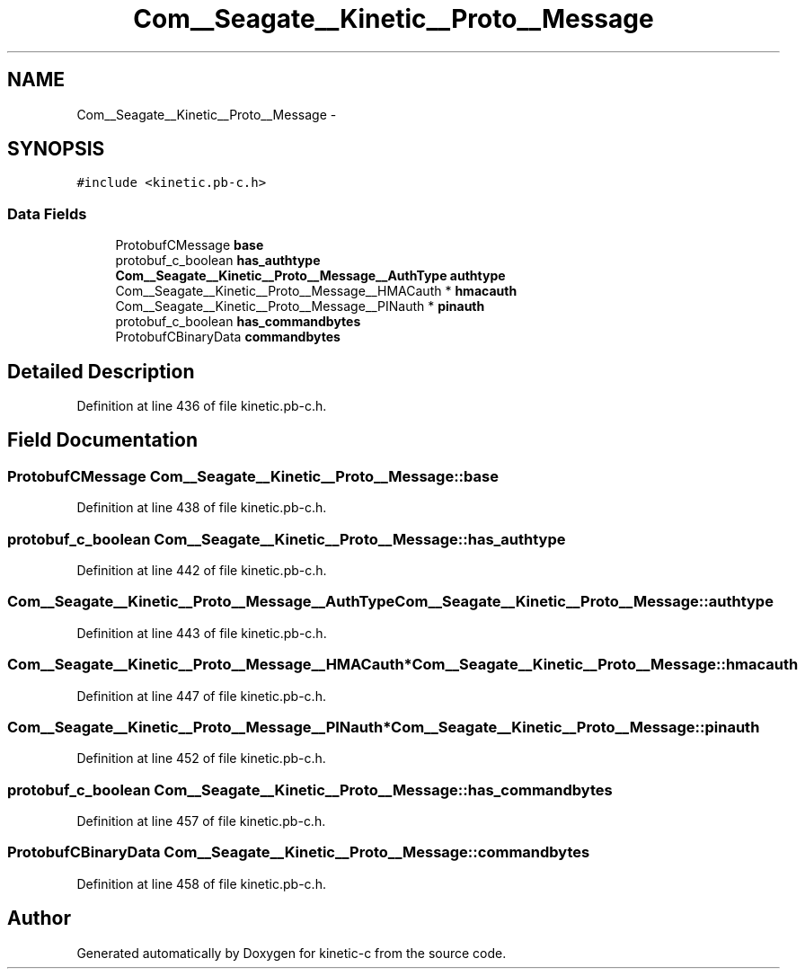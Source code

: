 .TH "Com__Seagate__Kinetic__Proto__Message" 3 "Fri Mar 13 2015" "Version v0.12.0" "kinetic-c" \" -*- nroff -*-
.ad l
.nh
.SH NAME
Com__Seagate__Kinetic__Proto__Message \- 
.SH SYNOPSIS
.br
.PP
.PP
\fC#include <kinetic\&.pb-c\&.h>\fP
.SS "Data Fields"

.in +1c
.ti -1c
.RI "ProtobufCMessage \fBbase\fP"
.br
.ti -1c
.RI "protobuf_c_boolean \fBhas_authtype\fP"
.br
.ti -1c
.RI "\fBCom__Seagate__Kinetic__Proto__Message__AuthType\fP \fBauthtype\fP"
.br
.ti -1c
.RI "Com__Seagate__Kinetic__Proto__Message__HMACauth * \fBhmacauth\fP"
.br
.ti -1c
.RI "Com__Seagate__Kinetic__Proto__Message__PINauth * \fBpinauth\fP"
.br
.ti -1c
.RI "protobuf_c_boolean \fBhas_commandbytes\fP"
.br
.ti -1c
.RI "ProtobufCBinaryData \fBcommandbytes\fP"
.br
.in -1c
.SH "Detailed Description"
.PP 
Definition at line 436 of file kinetic\&.pb-c\&.h\&.
.SH "Field Documentation"
.PP 
.SS "ProtobufCMessage Com__Seagate__Kinetic__Proto__Message::base"

.PP
Definition at line 438 of file kinetic\&.pb-c\&.h\&.
.SS "protobuf_c_boolean Com__Seagate__Kinetic__Proto__Message::has_authtype"

.PP
Definition at line 442 of file kinetic\&.pb-c\&.h\&.
.SS "\fBCom__Seagate__Kinetic__Proto__Message__AuthType\fP Com__Seagate__Kinetic__Proto__Message::authtype"

.PP
Definition at line 443 of file kinetic\&.pb-c\&.h\&.
.SS "Com__Seagate__Kinetic__Proto__Message__HMACauth* Com__Seagate__Kinetic__Proto__Message::hmacauth"

.PP
Definition at line 447 of file kinetic\&.pb-c\&.h\&.
.SS "Com__Seagate__Kinetic__Proto__Message__PINauth* Com__Seagate__Kinetic__Proto__Message::pinauth"

.PP
Definition at line 452 of file kinetic\&.pb-c\&.h\&.
.SS "protobuf_c_boolean Com__Seagate__Kinetic__Proto__Message::has_commandbytes"

.PP
Definition at line 457 of file kinetic\&.pb-c\&.h\&.
.SS "ProtobufCBinaryData Com__Seagate__Kinetic__Proto__Message::commandbytes"

.PP
Definition at line 458 of file kinetic\&.pb-c\&.h\&.

.SH "Author"
.PP 
Generated automatically by Doxygen for kinetic-c from the source code\&.
